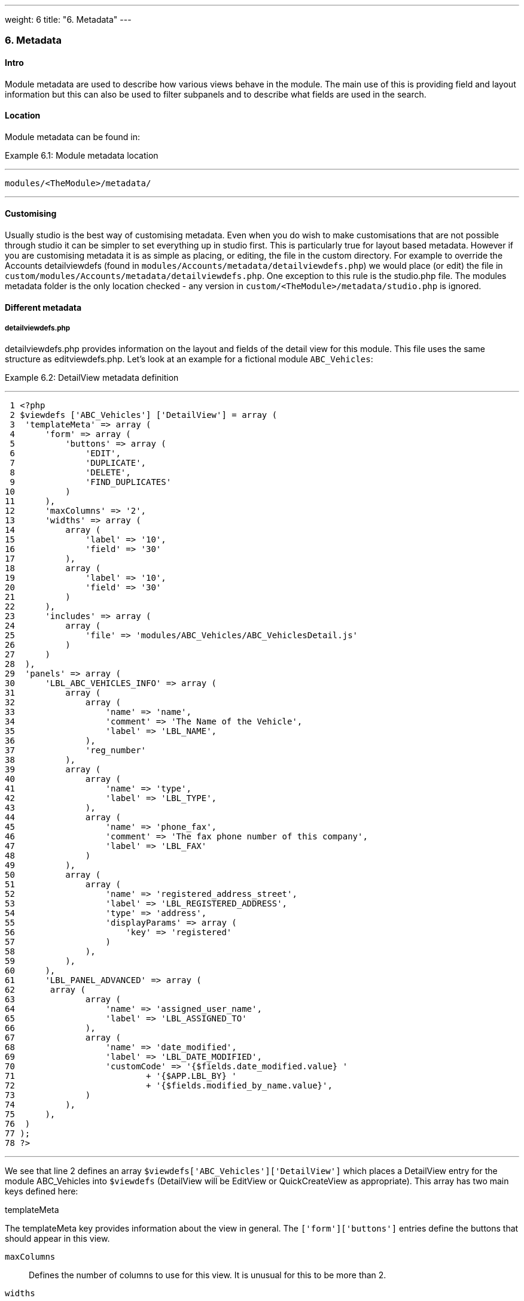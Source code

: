 ---
weight: 6
title: "6. Metadata"
---
[[metadata-chapter]]
6. Metadata
~~~~~~~~~~~

[[leanpub-auto-intro]]
Intro
^^^^^

Module metadata are used to describe how various views behave in the
module. The main use of this is providing field and layout information
but this can also be used to filter subpanels and to describe what
fields are used in the search.

[[leanpub-auto-location-1]]
Location
^^^^^^^^

Module metadata can be found in:

Example 6.1: Module metadata location

'''''

....
modules/<TheModule>/metadata/
....

'''''

[[leanpub-auto-customising-1]]
Customising
^^^^^^^^^^^

Usually studio is the best way of customising metadata. Even when you do
wish to make customisations that are not possible through studio it can
be simpler to set everything up in studio first. This is particularly
true for layout based metadata. However if you are customising metadata
it is as simple as placing, or editing, the file in the custom
directory. For example to override the Accounts detailviewdefs (found in
`modules/Accounts/metadata/detailviewdefs.php`) we would place (or edit)
the file in `custom/modules/Accounts/metadata/detailviewdefs.php`. One
exception to this rule is the studio.php file. The modules metadata
folder is the only location checked - any version in
`custom/<TheModule>/metadata/studio.php` is ignored.

[[leanpub-auto-different-metadata]]
Different metadata
^^^^^^^^^^^^^^^^^^

[[leanpub-auto-detailviewdefsphp]]
detailviewdefs.php
++++++++++++++++++

detailviewdefs.php provides information on the layout and fields of the
detail view for this module. This file uses the same structure as
editviewdefs.php. Let’s look at an example for a fictional module
`ABC_Vehicles`:

Example 6.2: DetailView metadata definition

'''''

....
 1 <?php
 2 $viewdefs ['ABC_Vehicles'] ['DetailView'] = array (
 3  'templateMeta' => array (
 4      'form' => array (
 5          'buttons' => array (
 6              'EDIT',
 7              'DUPLICATE',
 8              'DELETE',
 9              'FIND_DUPLICATES'
10          )
11      ),
12      'maxColumns' => '2',
13      'widths' => array (
14          array (
15              'label' => '10',
16              'field' => '30'
17          ),
18          array (
19              'label' => '10',
20              'field' => '30'
21          )
22      ),
23      'includes' => array (
24          array (
25              'file' => 'modules/ABC_Vehicles/ABC_VehiclesDetail.js'
26          )
27      )
28  ),
29  'panels' => array (
30      'LBL_ABC_VEHICLES_INFO' => array (
31          array (
32              array (
33                  'name' => 'name',
34                  'comment' => 'The Name of the Vehicle',
35                  'label' => 'LBL_NAME',
36              ),
37              'reg_number'
38          ),
39          array (
40              array (
41                  'name' => 'type',
42                  'label' => 'LBL_TYPE',
43              ),
44              array (
45                  'name' => 'phone_fax',
46                  'comment' => 'The fax phone number of this company',
47                  'label' => 'LBL_FAX'
48              )
49          ),
50          array (
51              array (
52                  'name' => 'registered_address_street',
53                  'label' => 'LBL_REGISTERED_ADDRESS',
54                  'type' => 'address',
55                  'displayParams' => array (
56                      'key' => 'registered'
57                  )
58              ),
59          ),
60      ),
61      'LBL_PANEL_ADVANCED' => array (
62       array (
63              array (
64                  'name' => 'assigned_user_name',
65                  'label' => 'LBL_ASSIGNED_TO'
66              ),
67              array (
68                  'name' => 'date_modified',
69                  'label' => 'LBL_DATE_MODIFIED',
70                  'customCode' => '{$fields.date_modified.value} '
71                          + '{$APP.LBL_BY} '
72                          + '{$fields.modified_by_name.value}',
73              )
74          ),
75      ),
76  )
77 );
78 ?>
....

'''''

We see that line 2 defines an array
`$viewdefs['ABC_Vehicles']['DetailView']` which places a DetailView
entry for the module ABC_Vehicles into `$viewdefs` (DetailView will be
EditView or QuickCreateView as appropriate). This array has two main
keys defined here:

[[leanpub-auto-templatemeta]]
templateMeta

The templateMeta key provides information about the view in general. The
`['form']['buttons']` entries define the buttons that should appear in
this view.

`maxColumns`::
  Defines the number of columns to use for this view. It is unusual for
  this to be more than 2.
`widths`::
  An array defining the width of the label and field for each column.
`includes`::
  An array of additional JavaScript files to include. This is useful for
  adding custom JavaScript behaviour to the page.

[[leanpub-auto-panels]]
panels

The panels entry defines the actual layout of the Detail (or Edit) view.
Each entry is a new panel in the view with the key being the label for
that panel. We can see in our example that we have 2 panels. One uses
the label defined by the language string `LBL_ABC_VEHICLES_INFO`, the
other uses `LBL_PANEL_ADVANCED`.

Each panel has an array entry for each row, with each array containing
an entry for each column. For example we can see that the first row has
the following definition:

Example 6.3: DetailView metadata row definition

'''''

....
31 array(
32  array (
33      'name' => 'name',
34      'comment' => 'The Name of the Vehicle',
35      'label' => 'LBL_NAME',
36  ),
37  'reg_number',
38 ),
....

'''''

This has an array definition for the first row, first column and a
string definition for the first row, second column. The string
definition is very straightforward and simply displays the detail (or
edit, as appropriate) view for that field. It will use the default
label, type, etc. In our example we are displaying the field named
`reg_number`.

The array definition for the first row, first column is a little more
complex. Each array definition must have a `name` value. In our example
we are displaying the `name` field. However we also supply some other
values. Values most commonly used are:

`comment`::
  Used to note the purpose of the field.
`label`::
  The language key for this label. If the language key is not recognised
  then this value will be used instead (see the
  link:../9.-language-strings#language-chapter[chapter on language]).
`displayParams`::
  An array used to pass extra arguments for the field display. For the
  options and how they are used you can have a look into the appropriate
  field type in `include/SugarFields/Fields` or
  `custom/include/SugarFields/Fields`. An example is setting the size of
  a textarea:

Example 6.4: DetailView metadata displayParams

'''''

....
1 'displayParams' => array(
2     'rows' => 2,
3     'cols' => 30,
4 ),
....

'''''

customCode::
  Allows supplying custom smarty code to be used for the display. The
  code here can include any valid smarty code and this will also have
  access to the current fields in this view via `$fields`. An example of
  outputing the ID field would be `{$fields.id.value}`. Additionally the
  module labels and app labels can be accessed via `$MOD` and `$APP`
  respectively. Finally you can use `@@FIELD@@` to output the value of
  the field that would have been used. For example
  `{if $someCondition}@@FIELD@@{/if}` will conditionally show the field.

[[leanpub-auto-editviewdefsphp]]
editviewdefs.php
++++++++++++++++

`editviewdefs.php` provides information on the layout and fields of the
edit view for this module. This file uses the same structure as
detailviewdefs.php. Please see the information on detailviewdefs.php.

[[leanpub-auto-listviewdefsphp]]
listviewdefs.php
++++++++++++++++

The `listviewdefs.php` file for a module defines what fields the list
view for that module will display. Let’s take a look at an example:

Example 6.5: ListView metadata definition

'''''

....
 1 $listViewDefs ['AOR_Reports'] =
 2 array (
 3   'NAME' =>
 4   array (
 5     'width' => '15%',
 6     'label' => 'LBL_NAME',
 7     'default' => true,
 8     'link' => true,
 9   ),
10   'REPORT_MODULE' =>
11   array (
12     'type' => 'enum',
13     'default' => true,
14     'studio' => 'visible',
15     'label' => 'LBL_REPORT_MODULE',
16     'width' => '15%',
17   ),
18   'ASSIGNED_USER_NAME' =>
19   array (
20     'width' => '15%',
21     'label' => 'LBL_ASSIGNED_TO_NAME',
22     'module' => 'Employees',
23     'id' => 'ASSIGNED_USER_ID',
24     'default' => true,
25   ),
26   'DATE_ENTERED' =>
27   array (
28     'type' => 'datetime',
29     'label' => 'LBL_DATE_ENTERED',
30     'width' => '15%',
31     'default' => true,
32   ),
33   'DATE_MODIFIED' =>
34   array (
35     'type' => 'datetime',
36     'label' => 'LBL_DATE_MODIFIED',
37     'width' => '15%',
38     'default' => true,
39   ),
40 );
....

'''''

To define the list view defs we simply add a key to the `$listViewDefs`
array. In this case we add an entry for `AOR_Reports` This array
contains an entry for each field that we wish to show in the list view
and is keyed by the upper case name of the field. For example, the
`REPORT_MODULE` key refers to the `report_module` field of AOR_Reports.

type::
  The type of the field. This can be used to override how a field is
  displayed.
default::
  Whether this field should be shown in the list view by default. If
  false then the field will appear in the available columns list in
  studio.
studio::
  Whether or not this field should be displayed in studio. This can be
  useful to ensure that a critical field is not removed.
label::
  The label to be used for this field. If this is not supplied then the
  default label for that field will be used.
width::
  The width of the field in the list view. Note that, although this is
  usually given as a percentage it is treated as a proportion. The
  example above has five columns with a width of `15%` but these will
  actually be `20%` since this is a ratio.

[[leanpub-auto-popupdefsphp]]
popupdefs.php
+++++++++++++

popupdefs.php provides information on the layout, fields and search
options of the module popup that is usually used when selecting a
related record.

Let’s look at the default popupdefs.php for the Accounts module:

Example 6.6: PopupView metadata definition

'''''

....
 1 $popupMeta = array(
 2  'moduleMain' => 'Case',
 3  'varName' => 'CASE',
 4  'className' => 'aCase',
 5  'orderBy' => 'name',
 6  'whereClauses' =>
 7      array('name' => 'cases.name',
 8              'case_number' => 'cases.case_number',
 9              'account_name' => 'accounts.name'),
10  'listviewdefs' => array(
11      'CASE_NUMBER' => array(
12          'width' => '5',
13          'label' => 'LBL_LIST_NUMBER',
14          'default' => true),
15      'NAME' => array(
16          'width' => '35',
17          'label' => 'LBL_LIST_SUBJECT',
18          'link' => true,
19          'default' => true),
20      'ACCOUNT_NAME' => array(
21          'width' => '25',
22          'label' => 'LBL_LIST_ACCOUNT_NAME',
23          'module' => 'Accounts',
24          'id' => 'ACCOUNT_ID',
25          'link' => true,
26          'default' => true,
27          'ACLTag' => 'ACCOUNT',
28          'related_fields' => array('account_id')),
29      'PRIORITY' => array(
30          'width' => '8',
31          'label' => 'LBL_LIST_PRIORITY',
32          'default' => true),
33      'STATUS' => array(
34          'width' => '8',
35          'label' => 'LBL_LIST_STATUS',
36          'default' => true),
37      'ASSIGNED_USER_NAME' => array(
38          'width' => '2',
39          'label' => 'LBL_LIST_ASSIGNED_USER',
40          'default' => true,
41         ),
42      ),
43  'searchdefs'   => array(
44      'case_number',
45      'name',
46      array(
47          'name' => 'account_name',
48          'displayParams' => array(
49              'hideButtons'=>'true',
50              'size'=>30,
51              'class'=>'sqsEnabled sqsNoAutofill'
52          )
53      ),
54      'priority',
55      'status',
56      array(
57          'name' => 'assigned_user_id',
58          'type' => 'enum',
59          'label' => 'LBL_ASSIGNED_TO',
60          'function' => array(
61              'name' => 'get_user_array',
62              'params' => array(false))
63          ),
64    )
65 );
....

'''''

The popupdefs.php specifies a `$popupMeta` array with the following
keys:

`moduleMain`::
  The module that will be displayed by this popup.
`varName`::
  The variable name used to store the search preferences etc. This will
  usually simply the upper case module name.
`className`::
  The class name of the SugarBean for this module. If this is not
  supplied then `moduleMain` will be used. This is only really required
  for classes where the class name and module name differ (such as
  Cases).
`orderBy`::
  The default field the list of records will be sorted by.
`whereClauses`::
  Legacy option. This is only used as a fallback when there are no
  searchdefs. Defines the names of fields to allow searching for and
  their database representation.
`listviewdefs`::
  The list of fields displayed in the popup list view. See
  `listviewdefs.php`.
`searchdefs`::
  An array of the fields that should be available for searching in the
  popup. See the individual search defs in the searchdefs.php section
  (for example the `basic_search` array).

[[leanpub-auto-quickcreatedefsphp]]
quickcreatedefs.php
+++++++++++++++++++

`quickcreatedefs.php` provides information on the layout and fields of
the quick create view for this module (this is the view that appears
when creating a record from a subpanel). This file uses the same
structure as `detailviewdefs.php`. Please see the information on
`detailviewdefs.php`.

[[leanpub-auto-searchdefsphp]]
searchdefs.php
++++++++++++++

The search defs of a module define how searching in that module looks
and behaves.

Let’s look at an example.

Example 6.7: Search View metadata definition

'''''

....
  1 $searchdefs ['Accounts'] = array (
  2     'templateMeta' => array (
  3         'maxColumns' => '3',
  4         'maxColumnsBasic' => '4',
  5         'widths' => array (
  6             'label' => '10',
  7             'field' => '30'
  8         )
  9     ),
 10     'layout' => array (
 11         'basic_search' => array (
 12             'name' => array (
 13                 'name' => 'name',
 14                 'default' => true,
 15                 'width' => '10%'
 16             ),
 17             'current_user_only' => array (
 18                 'name' => 'current_user_only',
 19                 'label' => 'LBL_CURRENT_USER_FILTER',
 20                 'type' => 'bool',
 21                 'default' => true,
 22                 'width' => '10%'
 23             )
 24         )
 25         ,
 26         'advanced_search' => array (
 27             'name' => array (
 28                 'name' => 'name',
 29                 'default' => true,
 30                 'width' => '10%'
 31             ),
 32             'website' => array (
 33                 'name' => 'website',
 34                 'default' => true,
 35                 'width' => '10%'
 36             ),
 37             'phone' => array (
 38                 'name' => 'phone',
 39                 'label' => 'LBL_ANY_PHONE',
 40                 'type' => 'name',
 41                 'default' => true,
 42                 'width' => '10%'
 43             ),
 44             'email' => array (
 45                 'name' => 'email',
 46                 'label' => 'LBL_ANY_EMAIL',
 47                 'type' => 'name',
 48                 'default' => true,
 49                 'width' => '10%'
 50             ),
 51             'address_street' => array (
 52                 'name' => 'address_street',
 53                 'label' => 'LBL_ANY_ADDRESS',
 54                 'type' => 'name',
 55                 'default' => true,
 56                 'width' => '10%'
 57             ),
 58             'address_city' => array (
 59                 'name' => 'address_city',
 60                 'label' => 'LBL_CITY',
 61                 'type' => 'name',
 62                 'default' => true,
 63                 'width' => '10%'
 64             ),
 65             'address_state' => array (
 66                 'name' => 'address_state',
 67                 'label' => 'LBL_STATE',
 68                 'type' => 'name',
 69                 'default' => true,
 70                 'width' => '10%'
 71             ),
 72             'address_postalcode' => array (
 73                 'name' => 'address_postalcode',
 74                 'label' => 'LBL_POSTAL_CODE',
 75                 'type' => 'name',
 76                 'default' => true,
 77                 'width' => '10%'
 78             ),
 79             'billing_address_country' => array (
 80                 'name' => 'billing_address_country',
 81                 'label' => 'LBL_COUNTRY',
 82                 'type' => 'name',
 83                 'options' => 'countries_dom',
 84                 'default' => true,
 85                 'width' => '10%'
 86             ),
 87             'account_type' => array (
 88                 'name' => 'account_type',
 89                 'default' => true,
 90                 'width' => '10%'
 91             ),
 92             'industry' => array (
 93                 'name' => 'industry',
 94                 'default' => true,
 95                 'width' => '10%'
 96             ),
 97             'assigned_user_id' => array (
 98                 'name' => 'assigned_user_id',
 99                 'type' => 'enum',
100                 'label' => 'LBL_ASSIGNED_TO',
101                 'function' => array (
102                     'name' => 'get_user_array',
103                     'params' => array (
104                             0 => false
105                     )
106                 ),
107                 'default' => true,
108                 'width' => '10%'
109             )
110         )
111     )
112 );
....

'''''

Here we setup a new array for `Accounts` in the `$searchdefs` array.
This has two keys:

[[leanpub-auto-templatemeta-1]]
templateMeta

The `templateMeta` key controls the basic look of the search forms. Here
we define some overall layout info such as the maximum columns (3) and
the maximum number of columns for the basic search (4). Finally we set
the widths for the search fields and their labels.

[[leanpub-auto-layout]]
layout

The `layout` key contains the layout definitions for the basic search
and advanced search. This is simply a list of array definition of the
fields. See the section on listviewdefs.php for a description of some of
the options.

[[leanpub-auto-subpaneldefsphp]]
`subpaneldefs.php`
++++++++++++++++++

The subpaneldefs.php file provides definitions for the subpanels that
appear in the detail view of a module. Let’s look at an example:

Example 6.8: Subpanel metadata definition

'''''

....
 1 $layout_defs['AOS_Quotes'] = array (
 2  'subpanel_setup' => array (
 3      'aos_quotes_aos_contracts' => array (
 4          'order' => 100,
 5          'module' => 'AOS_Contracts',
 6          'subpanel_name' => 'default',
 7          'sort_order' => 'asc',
 8          'sort_by' => 'id',
 9          'title_key' => 'AOS_Contracts',
10          'get_subpanel_data' => 'aos_quotes_aos_contracts',
11          'top_buttons' => array (
12              0 => array (
13                  'widget_class' => 'SubPanelTopCreateButton'
14              ),
15              1 => array (
16                  'widget_class' => 'SubPanelTopSelectButton',
17                  'popup_module' => 'AOS_Contracts',
18                  'mode' => 'MultiSelect'
19              )
20          )
21      ),
22      'aos_quotes_aos_invoices' => array (
23          'order' => 100,
24          'module' => 'AOS_Invoices',
25          'subpanel_name' => 'default',
26          'sort_order' => 'asc',
27          'sort_by' => 'id',
28          'title_key' => 'AOS_Invoices',
29          'get_subpanel_data' => 'aos_quotes_aos_invoices',
30          'top_buttons' => array (
31              0 => array (
32                  'widget_class' => 'SubPanelTopCreateButton'
33              ),
34              1 => array (
35                  'widget_class' => 'SubPanelTopSelectButton',
36                  'popup_module' => 'AOS_Invoices',
37                  'mode' => 'MultiSelect'
38              )
39          )
40      ),
41      'aos_quotes_project' => array (
42          'order' => 100,
43          'module' => 'Project',
44          'subpanel_name' => 'default',
45          'sort_order' => 'asc',
46          'sort_by' => 'id',
47          'title_key' => 'Project',
48          'get_subpanel_data' => 'aos_quotes_project',
49          'top_buttons' => array (
50              0 => array (
51                  'widget_class' => 'SubPanelTopCreateButton'
52              ),
53              1 => array (
54                  'widget_class' => 'SubPanelTopSelectButton',
55                  'popup_module' => 'Accounts',
56                  'mode' => 'MultiSelect'
57              )
58          )
59      )
60  )
61 );
....

'''''

In the example above we set up a definition for a module (in this case
`AOS_Quotes`) in the `$layout_defs` array. This has a single key
`subpanel_setup` which is an array of each of the subpanel definitions
keyed by a name. This name should be something recognisable. In the case
above it is the name of the link field displayed by the subpanel. The
entry for each subpanel usually has the following defined:

order::
  A number used for sorting the subpanels. The values themselves are
  arbitrary and are only used relative to other subpanels.
module::
  The module which will be displayed by this subpanel. For example the
  `aos_quotes_project` def in the example above will display a list of
  `Project` records.
subpanel_name::
  The subpanel from the displayed module which will be used. See the
  subpanels section of this chapter.
sort_by::
  The field to sort the records on.
sort_order::
  The order in which to sort the `sort_by` field. `asc` for ascending
  `desc` for descending.
title_key::
  The language key to be used for the label of this subpanel.
get_subpanel_data::
  Used to specify where to retrieve the subpanel records. Usually this
  is just a link name for the current module. In this case the related
  records will be displayed in the subpanel. However, for more complex
  links, it is possible to specify a function to call. When specifying a
  function you should ensure that the `get_subpanel_data` entry is in
  the form `function:theFunctionName`. Additionally you can specify the
  location of the function and any additional parameters that are needed
  by using the `function_parameters` key. An example of a subpanel which
  uses a function can be found in link:../20.-appendix-a---code-examples#appendix-a[Appendix
  A].
function_parameters::
  Specifies the parameters for a subpanel which gets it’s information
  from a function (see +
  `get_subpanel_data`). This is an array which allows specifying where
  the function is by using the `import_function_file` key (if this is
  absent but `get_subpanel_data` defines a function then the function
  will be called on the bean for the parent of the subpanel).
  Additionally this array will be passed as an argument to the function
  defined in `get_subpanel_data` which allows passing in arguments to
  the function.
generate_select::
  For function subpanels (see `get_subpanel_data`) whether or not the
  function will return an array representing the query to be used (for
  `generate_select = true`) or whether it will simply return the query
  to be used as a string.
get_distinct_data::
  Whether or not to only return distinct rows. Relationships do not
  allow linking two records more than once therefore this only really
  applies if the subpanel source is a function. See +
  `get_subpanel_data` for information on function subpanel sources.
top_buttons::
  Allows defining the buttons to appear on the subpanel. This is simply
  an array of the button definitions. These definitions have, at least,
  the `widget_class` defined which decides the button class to use in
  `include/generic/SugarWidgets`. Depending on the button this array may
  also be used to pass in extra arguments to the widget class.

[[leanpub-auto-subpanels]]
subpanels
+++++++++

Inside the metadata folder is the `subpanels` folder. This allows
creating different subpanel layouts for different parent modules. For
example, the Contacts module will display differently in the subpanel on
an account than it will in the subpanel of a case. The files inside the
`subpanels` folder can be named anything. All that matters is that it
can be referenced in the `subpanel_name` of the `subpaneldefs.php` of
the parent module. The usual subpanel file is simply called
`default.php`. Let’s look at the
`modules/Accounts/metadata/subpanels/default.php` file:

Example 6.8: Module Subpanels definition

'''''

....
 1 $subpanel_layout = array(
 2  'top_buttons' => array(
 3      array(
 4          'widget_class' => 'SubPanelTopCreateButton'
 5      ),
 6      array(
 7          'widget_class' => 'SubPanelTopSelectButton', 
 8          'popup_module' => 'Accounts'
 9      ),
10  ),
11  'where' => '',
12  'list_fields' => array (
13    'name' =>
14    array (
15     'vname' => 'LBL_LIST_ACCOUNT_NAME',
16     'widget_class' => 'SubPanelDetailViewLink',
17     'width' => '45%',
18     'default' => true,
19    ),
20    'billing_address_city' =>
21    array (
22      'vname' => 'LBL_LIST_CITY',
23      'width' => '20%',
24      'default' => true,
25    ),
26    'billing_address_country' =>
27    array (
28      'type' => 'varchar',
29      'vname' => 'LBL_BILLING_ADDRESS_COUNTRY',
30      'width' => '7%',
31      'default' => true,
32    ),
33    'phone_office' =>
34    array (
35      'vname' => 'LBL_LIST_PHONE',
36      'width' => '20%',
37      'default' => true,
38    ),
39    'edit_button' =>
40    array (
41      'vname' => 'LBL_EDIT_BUTTON',
42      'widget_class' => 'SubPanelEditButton',
43      'width' => '4%',
44      'default' => true,
45    ),
46    'remove_button' =>
47    array (
48      'vname' => 'LBL_REMOVE',
49      'widget_class' => 'SubPanelRemoveButtonAccount',
50      'width' => '4%',
51      'default' => true,
52    ),
53    )
54 );
....

'''''

There are three keys in the `$subpanel_layout` variable for this
subpanel. These are:

`top_buttons`::
  Defines the buttons that will appear at the top of the subpanel. See
  the `top_buttons` key in `subpaneldefs.php`.
`where`::
  Allows the addition of conditions to the `where` clause. For example
  this could be used to exclude Cases that are closed
  (`cases.state != "Closed"`) or only include Accounts of a specific
  industry (`accounts.industry = "Media"`). Note that in these examples
  we specify the table to remove any ambiguity in the query.
`list_fields`::
  Defines the list of fields to be displayed in this subpanel. See the
  section on `listviewdefs.php` for more information.

[[leanpub-auto-studiophp]]
studio.php
++++++++++

studio.php is the simplest file in metadata and it’s existence is simply
used to confirm if a module should be shown in studio for user tweaking.
Note that, unlike other metadata files, the file in
`modules/<TheModule>/metadata/studio.php` will be the only one checked.
A file in `custom/modules/<TheModule>/metadata/studio.php` will have no
effect.
